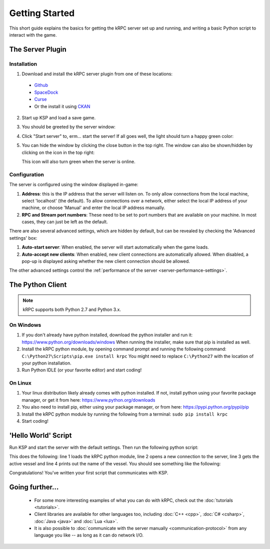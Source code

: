 .. _getting-started:

Getting Started
===============

This short guide explains the basics for getting the kRPC server set up and
running, and writing a basic Python script to interact with the game.

The Server Plugin
-----------------

Installation
^^^^^^^^^^^^

1. Download and install the kRPC server plugin from one of these locations:

 * `Github <https://github.com/krpc/krpc/releases/latest>`_
 * `SpaceDock <http://spacedock.info/mod/69/kRPC>`_
 * `Curse <http://www.curse.com/project/220219>`_
 * Or the install it using `CKAN <http://forum.kerbalspaceprogram.com/threads/100067>`_

2. Start up KSP and load a save game.

3. You should be greeted by the server window:

   .. image:: /images/getting-started/server-window-offline.png

4. Click "Start server" to, erm... start the server! If all goes well, the light
   should turn a happy green color:

   .. image:: /images/getting-started/server-window-online.png

5. You can hide the window by clicking the close button in the top right.  The
   window can also be shown/hidden by clicking on the icon in the top right:

   .. image:: /images/getting-started/applauncher.png

   This icon will also turn green when the server is online.

Configuration
^^^^^^^^^^^^^

The server is configured using the window displayed in-game:

1. **Address**: this is the IP address that the server will listen on. To only
   allow connections from the local machine, select 'localhost' (the
   default). To allow connections over a network, either select the local IP
   address of your machine, or choose 'Manual' and enter the local IP address
   manually.
2. **RPC and Stream port numbers**: These need to be set to port numbers that
   are available on your machine. In most cases, they can just be left as the
   default.

There are also several advanced settings, which are hidden by default, but can
be revealed by checking the 'Advanced settings' box:

1. **Auto-start server**: When enabled, the server will start automatically when
   the game loads.
2. **Auto-accept new clients**: When enabled, new client connections are
   automatically allowed. When disabled, a pop-up is displayed asking whether
   the new client connection should be allowed.

The other advanced settings control the :ref:`performance of the server
<server-performance-settings>`.

The Python Client
-----------------

.. note:: kRPC supports both Python 2.7 and Python 3.x.

On Windows
^^^^^^^^^^

1. If you don't already have python installed, download the python installer and
   run it: https://www.python.org/downloads/windows When running the installer,
   make sure that pip is installed as well.

2. Install the kRPC python module, by opening command prompt and running the
   following command: ``C:\Python27\Scripts\pip.exe install krpc`` You might
   need to replace ``C:\Python27`` with the location of your python
   installation.

3. Run Python IDLE (or your favorite editor) and start coding!

On Linux
^^^^^^^^

1. Your linux distribution likely already comes with python installed. If not,
   install python using your favorite package manager, or get it from here:
   https://www.python.org/downloads

2. You also need to install pip, either using your package manager, or from
   here: https://pypi.python.org/pypi/pip

3. Install the kRPC python module by running the following from a terminal:
   ``sudo pip install krpc``

4. Start coding!

'Hello World' Script
--------------------

Run KSP and start the server with the default settings. Then run the following
python script:

.. code-block:: python
   :linenos:

   import krpc
   conn = krpc.connect(name='Hello World')
   vessel = conn.space_center.active_vessel
   print(vessel.name)

This does the following: line 1 loads the kRPC python module, line 2 opens a new
connection to the server, line 3 gets the active vessel and line 4 prints out
the name of the vessel. You should see something like the following:

.. image:: /images/getting-started/hello-world.png

Congratulations! You've written your first script that communicates with KSP.

Going further...
----------------

 * For some more interesting examples of what you can do with kRPC, check out
   the :doc:`tutorials <tutorials>`.
 * Client libraries are available for other languages too, including
   :doc:`C++ <cpp>`, :doc:`C# <csharp>`, :doc:`Java <java>` and :doc:`Lua <lua>`.
 * It is also possible to :doc:`communicate with the server manually
   <communication-protocol>` from any language you like -- as long as it can do
   network I/O.
